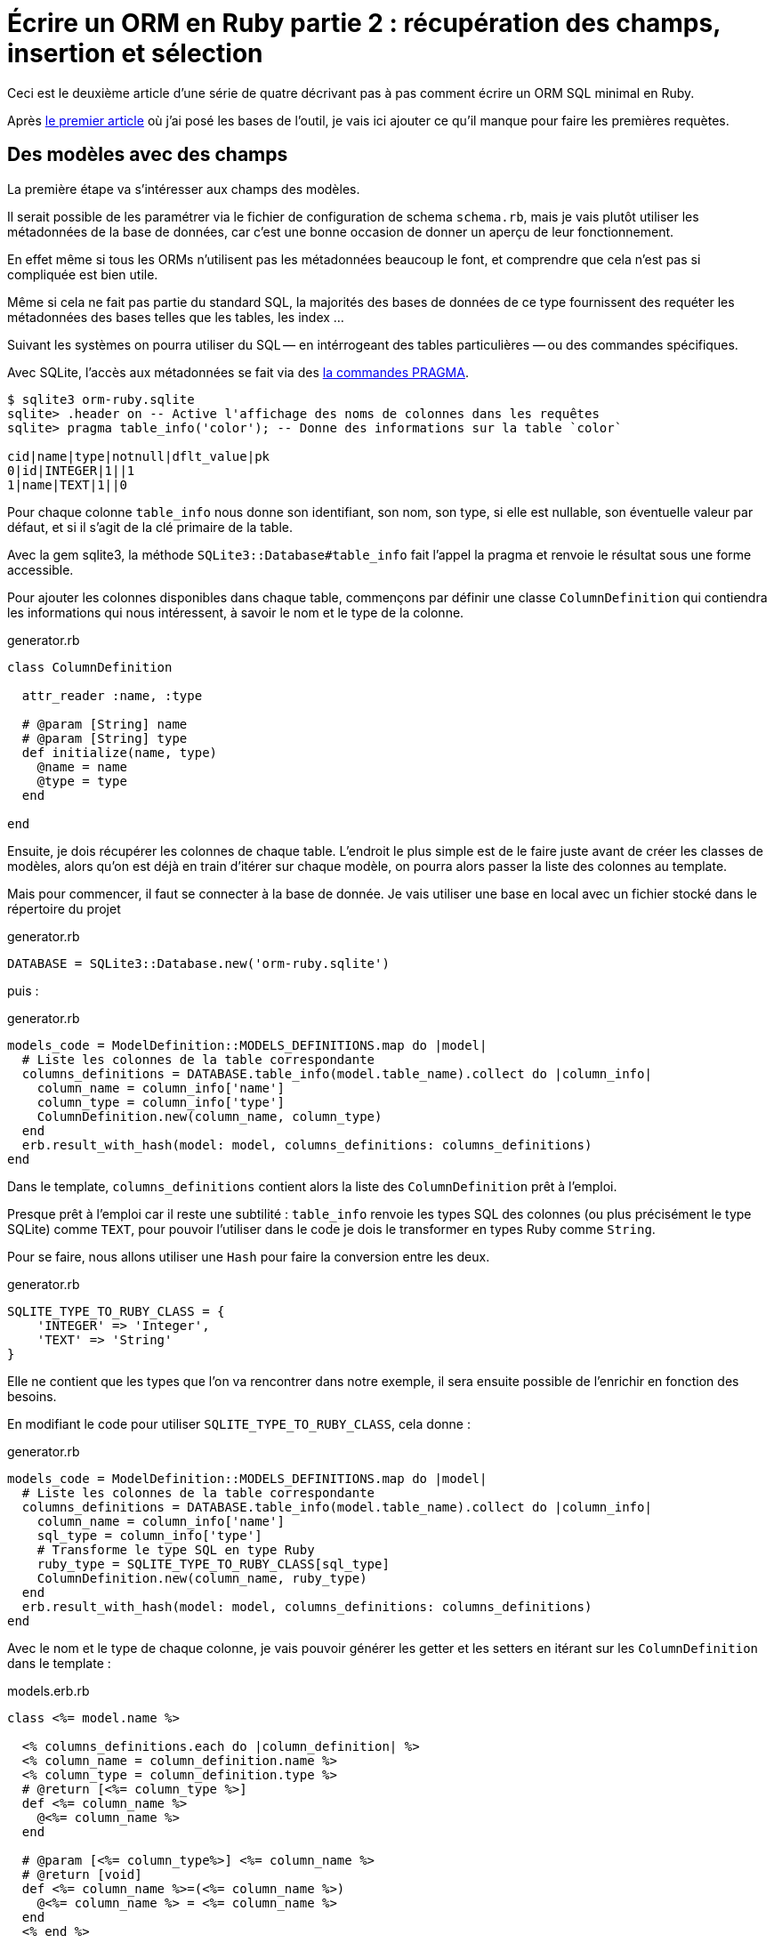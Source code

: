 [#ORM-2]
ifeval::["{doctype}" == "book"]
= Partie 2{nbsp}: récupération des champs, insertion et sélection
endif::[]
ifeval::["{doctype}" != "book"]
= Écrire un ORM en Ruby partie 2{nbsp}: récupération des champs, insertion et sélection
endif::[]

:author: Julien Kirch
:revnumber: v0.1
:docdate: 2020-05-10
:article_lang: fr
ifndef::source-highlighter[]
:source-highlighter: pygments
:pygments-style: friendly
endif::[]

Ceci est le deuxième article d'une série de quatre décrivant pas à pas comment écrire un ORM SQL minimal en Ruby.

Après link:../ecrire-un-orm-en-ruby-1/[le premier article] où j'ai posé les bases de l'outil, je vais ici ajouter ce qu'il manque pour faire les premières requètes.

== Des modèles avec des champs

La première étape va s'intéresser aux champs des modèles.

Il serait possible de les paramétrer via le fichier de configuration de schema `schema.rb`, mais je vais plutôt utiliser les métadonnées de la base de données, car c'est une bonne occasion de donner un aperçu de leur fonctionnement.

En effet même si tous les ORMs n'utilisent pas les métadonnées beaucoup le font, et comprendre que cela n'est pas si compliquée est bien utile.

Même si cela ne fait pas partie du standard SQL, la majorités des bases de données de ce type fournissent des requéter les métadonnées des bases telles que les tables, les index{nbsp}…

Suivant les systèmes on pourra utiliser du SQL&#8201;—{nbsp}en intérrogeant des tables particulières{nbsp}—&#8201;ou des commandes spécifiques.

Avec SQLite, l'accès aux métadonnées se fait via des link:https://www.sqlite.org/pragma.html[la commandes PRAGMA].


[source]
----
$ sqlite3 orm-ruby.sqlite
sqlite> .header on -- Active l'affichage des noms de colonnes dans les requêtes
sqlite> pragma table_info('color'); -- Donne des informations sur la table `color`

cid|name|type|notnull|dflt_value|pk
0|id|INTEGER|1||1
1|name|TEXT|1||0
----

Pour chaque colonne `table_info` nous donne son identifiant, son nom, son type, si elle est nullable, son éventuelle valeur par défaut, et si il s'agit de la clé primaire de la table.

Avec la gem sqlite3, la méthode `SQLite3::Database#table_info` fait l'appel la pragma et renvoie le résultat sous une forme accessible.

Pour ajouter les colonnes disponibles dans chaque table, commençons par définir une classe `ColumnDefinition` qui contiendra les informations qui nous intéressent, à savoir le nom et le type de la colonne.

.generator.rb
[source,ruby]
----
class ColumnDefinition

  attr_reader :name, :type

  # @param [String] name
  # @param [String] type
  def initialize(name, type)
    @name = name
    @type = type
  end

end
----

Ensuite, je dois récupérer les colonnes de chaque table.
L'endroit le plus simple est de le faire juste avant de créer les classes de modèles, alors qu'on est déjà en train d'itérer sur chaque modèle, on pourra alors passer la liste des colonnes au template.

Mais pour commencer, il faut se connecter à la base de donnée.
Je vais utiliser une base en local avec un fichier stocké dans le répertoire du projet

.generator.rb
[source,ruby]
----
DATABASE = SQLite3::Database.new('orm-ruby.sqlite')
----

puis{nbsp}:

.generator.rb
[source,ruby]
----
models_code = ModelDefinition::MODELS_DEFINITIONS.map do |model|
  # Liste les colonnes de la table correspondante
  columns_definitions = DATABASE.table_info(model.table_name).collect do |column_info|
    column_name = column_info['name']
    column_type = column_info['type']
    ColumnDefinition.new(column_name, column_type)
  end
  erb.result_with_hash(model: model, columns_definitions: columns_definitions)
end
----

Dans le template, `columns_definitions` contient alors la liste des `ColumnDefinition` prêt à l'emploi.

Presque prêt à l'emploi car il reste une subtilité{nbsp}: `table_info` renvoie les types SQL des colonnes (ou plus précisément le type SQLite) comme `TEXT`, pour pouvoir l'utiliser dans le code je dois le transformer en types Ruby comme `String`.

Pour se faire, nous allons utiliser une `Hash` pour faire la conversion entre les deux.

.generator.rb
[source,ruby]
----
SQLITE_TYPE_TO_RUBY_CLASS = {
    'INTEGER' => 'Integer',
    'TEXT' => 'String'
}
----

Elle ne contient que les types que l'on va rencontrer dans notre exemple, il sera ensuite possible de l'enrichir en fonction des besoins.

En modifiant le code pour utiliser `SQLITE_TYPE_TO_RUBY_CLASS`, cela donne :

.generator.rb
[source,ruby]
----
models_code = ModelDefinition::MODELS_DEFINITIONS.map do |model|
  # Liste les colonnes de la table correspondante
  columns_definitions = DATABASE.table_info(model.table_name).collect do |column_info|
    column_name = column_info['name']
    sql_type = column_info['type']
    # Transforme le type SQL en type Ruby
    ruby_type = SQLITE_TYPE_TO_RUBY_CLASS[sql_type]
    ColumnDefinition.new(column_name, ruby_type)
  end
  erb.result_with_hash(model: model, columns_definitions: columns_definitions)
end
----

Avec le nom et le type de chaque colonne, je vais pouvoir générer les getter et les setters en itérant sur les `ColumnDefinition` dans le template{nbsp}:

.models.erb.rb
[source]
----
class <%= model.name %>

  <% columns_definitions.each do |column_definition| %>
  <% column_name = column_definition.name %>
  <% column_type = column_definition.type %>
  # @return [<%= column_type %>]
  def <%= column_name %>
    @<%= column_name %>
  end

  # @param [<%= column_type%>] <%= column_name %>
  # @return [void]
  def <%= column_name %>=(<%= column_name %>)
    @<%= column_name %> = <%= column_name %>
  end
  <% end %>

end
----

Ce qui donne ce résultat{nbsp}:

.models.rb
[source,ruby]
----
class 

  # @return [Integer]
  def id
    @id
  end

  # @param [Integer] id
  # @return [void]
  def id=(id)
    @id = id
  end
  
  # @return [String]
  def name
    @name
  end

  # @param [String] name
  # @return [void]
  def name=(name)
    @name = name
  end
end
# …
----

Ce qui permet d'écrire{nbsp}:

[source,ruby]
----
require_relative 'models'

black = Color.new
black.name = 'Black'
----

On peut voir ici l'intérêt de la génération de code à froid{nbsp}: on peut facilement consulter les méthodes disponibles avec leurs informations de type.
Avec un IDE on peut même disposer de l'autocompletion.

En cas d'évolution d'un modèle, l'évolution sera visible dans les classes générées.

Je ne l'utilise pas dans mon exemple, mais l'information de nullabilité des colonnes peut servir pour renseigner la nullabilité des paramètres ou des retours des méthodes.

== L'insertion

Une fois qu'on a la liste des champs et qu'il est possible de leur attribuer des valeurs, il est temps de pouvoir insérer ces données dans la base, en ajoutant une méthode `insert` aux modèles.

Pour cela il faut générer ce type de requêtes{nbsp}:

[source,sql]
----
INSERT INTO table_name
  (column_name_1, column_name_2)
  values (column_value_1, column_value_2)
----

Pour partager le code entre les modèles, je vais ajouter une classe `Model` qui sera parente des classes de modèles.

.model.rb
[source,ruby]
----
# @abstract
class Model
end
----

Je la marque comme abstraite avec `@abstract` pour indiquer qu'elle n'est pas utilisable directement mais qu'on doit passer par les classes dérivées.

Pour générer les requêtes d'insertion, je vais avoir besoin du nom de la table et de la liste des colonnes de chaque modèle.
Pour cela je vais ajouter des méthodes de classes pour récupérer les valeurs.

Je les déclare dans la classe parente{nbsp}:

.model.rb
[source,ruby]
----
# @abstract
class Model

  # Méthode à implémenter dans les sous-classes
  # @abstract
  # @return [String]
  def self.table_name
    raise NotImplementedError
  end

  # Méthode à implémenter dans les sous-classes
  # @abstract
  # @return [Array<String>]
  def self.columns
    raise NotImplementedError
  end
end
----

Puis je les ajoute au template de modèle, avec la déclaration de l'héritage{nbsp}:

.models.erb.rb
[source]
----
class <%= model.name %> < Model
  # @return [String]
  def self.table_name
      '<%= model.table_name %>'
  end

  # @return [Array<String>]
  def self.columns
      <%= columns_definitions.map do |column_definition|
        column_definition.name
      end %>
  end
end
----

Ce qui donne, après avoir relançé la génération avec la commande `rake generate_models`{nbsp}:

.models.rb
[source,ruby]
----
class Color < Model

  # @return [String]
  def self.table_name
      'color'
  end

  # @return [Array<String>]
  def self.columns
      ["id", "name"]
  end

  # …
end
----

Avec ces méthodes je peux générer la requête, en ajoutant une connection à la base pour pouvoir l'exécuter.

Pour la requête je vais utiliser la méthode `SQLite3::Database#execute`, qui permet de passer les valeurs des colonnes en paramètre plutôt que de les mettre dans le corps de la requête, ce qui donnera ce genre d'appel{nbsp}:

[source,ruby]
----
DATABASE.execute('INSERT INTO color (name) values (?)', ['Black'])
----

Cette syntaxe permet d'éviter d'avoir à se préocuper du format à utiliser pour passer les valeurs à la base, et donc d'éviter des risque de sécurité.

Dans notre case les valeurs de l'`id` des modèles ne doivent pas être insérée car elles sont gérées par la base, c'est pour cela que les colonnes `id` sont déclarées en `AUTOINCREMENT`.
Cela simplifie le code et fournit une garantie d'unicité dans le cas d'une base SQL standard.

La manière de s'y prendre n'est pas standardisé et dépend donc de la base de données.
Il y a deux grandes approches{nbsp}: soit les valeurs sont retournées par la requête d'insertion, ou une requête spécifique permet de récupérer les `id` des valeurs qu'on vient d'insérer.

SQLite utilise la deuxième solution via link:https://www.sqlite.org/lang_corefunc.html#last_insert_rowid[`last_insert_rowid()`].

.model.rb
[source,ruby]
----
require 'sqlite3'

# @abstract
class Model

  # Connection à la base pour executer les requ^tes
  DATABASE = SQLite3::Database.new('orm-ruby.sqlite')

  # @return [void]
  def insert
    # Liste des noms de colonnes sans la colonne id
    # car les valeurs des ids sont gérées par la base
    columns_names_except_id = self.class.columns.
        select { |column| column != 'id' }

    # Noms des colonnes échappées pour éviter 
    # les problèmes avec des guillemets et d'autres symboles
    quoted_columns_names_except_id = columns_names_except_id.
        map { |column_name| SQLite3::Database.quote(column_name) }

    # Valeurs des colonnes à part la colonne 'id'
    columns_values_except_id = columns_names_except_id.
        map { |column_name| self.send(column_name) }

    # Les requêtes vont ressembler à
    # INSERT INTO table_name
    #   (column_name_1, column_name_2)
    #   VALUES (?, ?)
    DATABASE.execute(
        "INSERT INTO #{SQLite3::Database.quote(self.class.table_name)} " +
            "(#{quoted_columns_names_except_id.join(', ')}) " +
            "VALUES (#{Array.new(columns_names_except_id.length, '?').join(', ')})",
        columns_values_except_id
    )

    # Définit la valeur  du champ `id` du modèle
    # en récupérant la valeur attribuée par la base
    self.id = DATABASE.last_insert_row_id
  end
end
----

Les méthodes `table_name` et `columns` étant implémentées dans chaque classe de modèle, utiliser `self.class.table_name` et `self.class.columns` dans la classe parente `Model` appellera bien la méthode spécifique de chaque modèle plutôt que les méthodes de la classe `Model`.

Avec ce code, on peut enfin insérer les données{nbsp}:

.script.rb
[source,ruby]
----
require_relative 'model'
require_relative 'models'

black = Color.new
black.name = 'Black'
black.insert

brick = Brick.new
brick.color_id = black.id
brick.name = 'Awesome brick'
brick.description = 'This brick is awesome'
brick.insert
----

On peut vérifier dans la base que tout s'est bien passé{nbsp}:

[source,bash]
----
$bundle exec ruby script.rb
$ sqlite3 orm-ruby.sqlite

sqlite> select * from color;

1|Black

sqlite> select * from brick;

1|Awesome brick|This brick is awesome|1
----

== La récupération

Maintenant que je peux insérer des données, je vais pouvoir m'intéresser à leur récuparation.

Je commence par m'occuper de la récupération de l'intégralité des données d'une table en ajoutant une méthode de classe `all` aux modèles.

Cela permettra des appels du type{nbsp}:

[source,ruby]
----
Color.all
----

En SQL cela donne ce type de requêtes{nbsp}:

[source,sql]
----
SELECT column_name_1, column_name_2
  FROM table_name
----

Les noms de la table et des colonnes sont à disposition pour construire la requête.

Une fois les valeurs récupérées, pour chaque ligne trouvée il faur créer une instance de la classe du modèle, et attribuer leurs valeurs au différents champs.

Les noms des attributs étant les mêmes que ceux des colonnes, pour chaque colonne `nom_de_colonne`, j'appellerait le setter `nom_de_colonne=` via la méthode `send` qui permet d'appeller une méthode dynamiquement à partir de son nom.

À l'inverse du cas précédent, il nous faudra également récupérer la valeur de la colonne `id`.

.model.rb
[source,ruby]
----
class Model
  # @return [Array]
  def self.all
    quoted_columns_names = columns.
        map { |column_name| SQLite3::Database.quote(column_name) }

    # Les requêtes vont ressembler à
    # SELECT column_name_1, column_name_2
    #   FROM table_name
    DATABASE.execute(
        "SELECT #{quoted_columns_names.join(', ')} " +
            "FROM #{SQLite3::Database.quote(table_name)}"
    ).map do |result_row|
      # Instancie l'objet de la classe du modèle
      model_instance = self.new
      # Pour chaque colonne
      columns.each_with_index do |column, column_index|
        # On récupère la valeur
        column_value = result_row[column_index]
        # On stocke la valeur dans l'attribue correspondant
        model_instance.send("#{column}=", colonne_value)
      end
      model_instance
    end
  end
end
----

On peut alors récupérer des données{nbsp}:

.script.rb
[source,ruby]
----
require_relative 'model'
require_relative 'models'

black = Color.new
black.name = 'Black'
black.insert

puts '# Les couleurs'
Color.all.each do |color|
  puts "  #{color.id} : #{color.name}"
end

brick = Brick.new
brick.color_id = black.id
brick.name = 'Awesome brick'
brick.description = 'This brick is awesome'
brick.insert

puts 'Les briques'
Brick.all.each do |brick|
  puts "  #{brick.id} : #{brick.name}, #{brick.description}, #{brick.color_id}"
  puts brick.id
  puts brick.name
  puts brick.description
  puts brick.color_id
end
----

[source,bash]
----
$ bundle exec ruby script.rb
Les couleurs
  1 : Black
Les briques
  1 : Awesome brick, This brick is awesome, 1
----

== Et la suppression

Pour terminer, après l'insertion et la récupération il est temps de supprimer des données.

Dans le standard SQL, il existe une commande `TRUNCATE table_name` qui supprime le contenu d'une table.

Malheuresement elle n'est pas disponible dans SQLite, je vais donc devoir utiliser la requête SQL{nbsp}:

[source,sql]
----
DELETE FROM table_name
----

Je vais tout de même appeller la méthode `truncate` pour qu'elle corresponde à la commande SQL, même l'implémentation ne l'utilise pas.

On a ici un exemple où l'ORM doit assurer la compatibilité entre les systèmes de bases de données.
Si ce cas est assez simple, il permet de comprendre la manière dont les choses pourraient être mises en œuvre{nbsp}:une méthode de base qui utiliserait la commande `truncate`, et une classe spécifique à SQLite qui utiliserait la requête `delete`.

Le code résultant est assez court et s'inspire des méthodes existantes{nbsp}:

.model.rb
[source,ruby]
----
class Model
  # @return [void]
  def self.truncate
    DATABASE.execute("DELETE FROM #{SQLite3::Database.quote(table_name)}")
  end
end
----

On peut alors la tester

.script.rb
[source,ruby]
----
require_relative 'model'
require_relative 'models'

Brick.truncate
Color.truncate

puts '# Les couleurs'
Color.all.each do |color|
  puts "  #{color.id} : #{color.name}"
end

puts 'Les briques'
Brick.all.each do |brick|
  puts "  #{brick.id} : #{brick.name}, #{brick.description}, #{brick.color_id}"
  puts brick.id
  puts brick.name
  puts brick.description
  puts brick.color_id
end
----

[source,bash]
----
$ bundle exec ruby script.rb
Les couleurs
  1 : Black
Les briques
  1 : Awesome brick, This brick is awesome, 1
----

C'est tout pour cette fois.
Pour l'article suivant, je vais enrichir les méthodes de récupération pour pouvoir ajouter des filtres et trier les données.